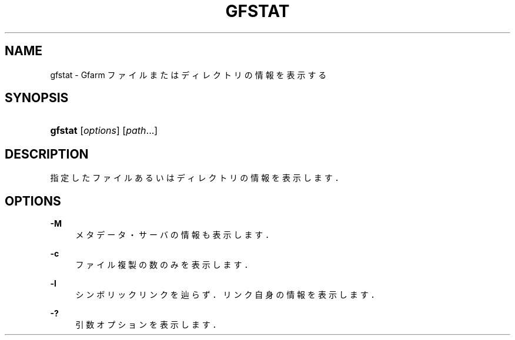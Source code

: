 '\" t
.\"     Title: gfstat
.\"    Author: [FIXME: author] [see http://docbook.sf.net/el/author]
.\" Generator: DocBook XSL Stylesheets v1.76.1 <http://docbook.sf.net/>
.\"      Date: 9 Sep 2011
.\"    Manual: Gfarm
.\"    Source: Gfarm
.\"  Language: English
.\"
.TH "GFSTAT" "1" "9 Sep 2011" "Gfarm" "Gfarm"
.\" -----------------------------------------------------------------
.\" * Define some portability stuff
.\" -----------------------------------------------------------------
.\" ~~~~~~~~~~~~~~~~~~~~~~~~~~~~~~~~~~~~~~~~~~~~~~~~~~~~~~~~~~~~~~~~~
.\" http://bugs.debian.org/507673
.\" http://lists.gnu.org/archive/html/groff/2009-02/msg00013.html
.\" ~~~~~~~~~~~~~~~~~~~~~~~~~~~~~~~~~~~~~~~~~~~~~~~~~~~~~~~~~~~~~~~~~
.ie \n(.g .ds Aq \(aq
.el       .ds Aq '
.\" -----------------------------------------------------------------
.\" * set default formatting
.\" -----------------------------------------------------------------
.\" disable hyphenation
.nh
.\" disable justification (adjust text to left margin only)
.ad l
.\" -----------------------------------------------------------------
.\" * MAIN CONTENT STARTS HERE *
.\" -----------------------------------------------------------------
.SH "NAME"
gfstat \- Gfarm ファイルまたはディレクトリの情報を表示する
.SH "SYNOPSIS"
.HP \w'\fBgfstat\fR\ 'u
\fBgfstat\fR [\fIoptions\fR] [\fIpath\fR...]
.SH "DESCRIPTION"
.PP
指定したファイルあるいはディレクトリの情報を表示します．
.SH "OPTIONS"
.PP
\fB\-M\fR
.RS 4
メタデータ・サーバの情報も表示します．
.RE
.PP
\fB\-c\fR
.RS 4
ファイル複製の数のみを表示します．
.RE
.PP
\fB\-l\fR
.RS 4
シンボリックリンクを辿らず．リンク自身の情報を表示します．
.RE
.PP
\fB\-?\fR
.RS 4
引数オプションを表示します．
.RE
